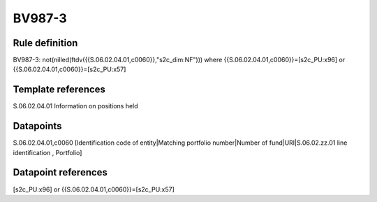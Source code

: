 =======
BV987-3
=======

Rule definition
---------------

BV987-3: not(nilled(ftdv({{S.06.02.04.01,c0060}},"s2c_dim:NF"))) where {{S.06.02.04.01,c0060}}=[s2c_PU:x96] or {{S.06.02.04.01,c0060}}=[s2c_PU:x57]


Template references
-------------------

S.06.02.04.01 Information on positions held


Datapoints
----------

S.06.02.04.01,c0060 [Identification code of entity|Matching portfolio number|Number of fund|URI|S.06.02.zz.01 line identification , Portfolio]



Datapoint references
--------------------

[s2c_PU:x96] or {{S.06.02.04.01,c0060}}=[s2c_PU:x57]